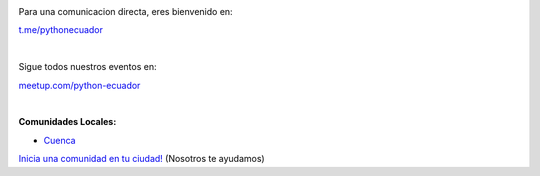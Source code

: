 .. title: La comunidad
.. slug: index
.. tags:
.. category:
.. link:
.. description:
.. type: text
.. template: pagina.tmpl

.. image:: /images/telegram_logo.png
  :height: 80px
  :width: 80 px
  :scale: 50 %
  :alt: alternate text
  :align: left

Para una comunicacion directa, eres bienvenido en:

`t.me/pythonecuador
<https://t.me/pythonecuador/>`_

|

.. image:: /images/meetup_logo.png
  :height: 90px
  :width: 90 px
  :scale: 50 %
  :alt: alternate text
  :align: left

Sigue todos nuestros eventos en:

`meetup.com/python-ecuador
<https://www.meetup.com/es-ES/python-ecuador/>`_

|

.. image:: /images/facebook_logo.png
  :height: 80px
  :width: 80 px
  :scale: 50 %
  :alt: alternate text
  :align: left

**Comunidades Locales:**

* `Cuenca <https://www.facebook.com/pythoncuenca/>`_

.. _inicia-tu-comunidad.rst:

`Inicia una comunidad en tu ciudad!
<inicia-tu-comunidad>`_ (Nosotros te ayudamos)
